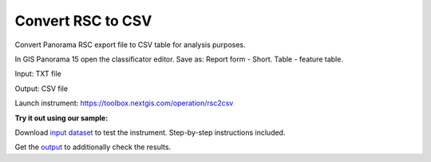 .. sectionauthor::  <grigorenko.j@gmail.com>

Convert RSC to CSV
==========================

Convert Panorama RSC export file to CSV table for analysis purposes. 

In GIS Panorama 15 open the classificator editor. Save as: Report form - Short. Table - feature table.


Input: TXT file

Output: CSV file 

Launch instrument: https://toolbox.nextgis.com/operation/rsc2csv

**Try it out using our sample:**

Download `input dataset <https://nextgis.com/data/toolbox/rsc2csv/rsc2csv_inputs.zip>`_ to test the instrument. Step-by-step instructions included.

Get the `output <https://nextgis.com/data/toolbox/rsc2csv/rsc2csv_outputs.zip>`_ to additionally check the results.

